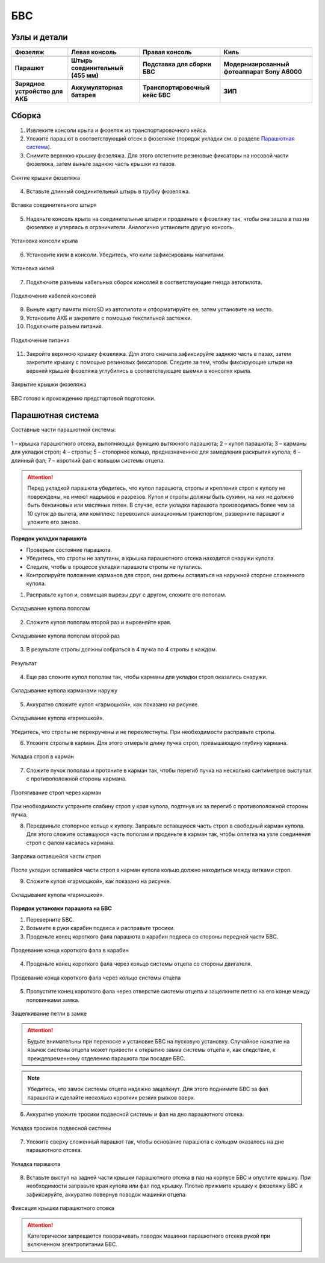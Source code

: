 БВС
============

Узлы и детали 
---------------------------

.. |body| image:: _static/_images/body.png
    :width: 400

.. |left_wing| image:: _static/_images/left_wing.png
    :width: 400

.. |right_wing| image:: _static/_images/right_wing.png
    :width: 400

.. |kiel| image:: _static/_images/kiel.png
    :width: 400

.. |parashute| image:: _static/_images/parashute.png
    :width: 400

.. |pin| image:: _static/_images/pin.png
    :width: 400

.. |stand| image:: _static/_images/stand.png
    :width: 400

.. |sonya6000| image:: _static/_images/sonya6000.png
    :width: 400

.. |charger| image:: _static/_images/charger.png
    :width: 400

.. |akb| image:: _static/_images/akb.png
    :width: 400

.. |case| image:: _static/_images/case.png
    :width: 400


.. |zip| image:: _static/_images/zip.png
    :width: 400


+--------------------------------------------+--------------------------------------------+--------------------------------------------+--------------------------------------------+
|                        |body|              |                            |left_wing|     |                     |right_wing|           |                   |kiel|                   |
+--------------------------------------------+--------------------------------------------+--------------------------------------------+--------------------------------------------+
|                 **Фюзеляж**                |                  **Левая консоль**         |            **Правая консоль**              |                    **Киль**                |
+--------------------------------------------+--------------------------------------------+--------------------------------------------+--------------------------------------------+
|                |parashute|                 |                   |pin|                    |                    |stand|                 |                     |sonya6000|            |
+--------------------------------------------+--------------------------------------------+--------------------------------------------+--------------------------------------------+
|                **Парашют**                 |      **Штырь соединительный (455 мм)**     |        **Подставка для сборки БВС**        |**Модернизированный фотоаппарат Sony A6000**|
+--------------------------------------------+--------------------------------------------+--------------------------------------------+--------------------------------------------+
|                 |charger|                  |                    |akb|                   |                    |case|                  |                  |zip|                     |
+--------------------------------------------+--------------------------------------------+--------------------------------------------+--------------------------------------------+
|       **Зарядное устройство для АКБ**      |          **Аккумуляторная батарея**        |       **Транспортировочный кейс БВС**      |                 **ЗИП**                    |
+--------------------------------------------+--------------------------------------------+--------------------------------------------+--------------------------------------------+









Сборка 
-------------

1) Извлеките консоли крыла и фюзеляж из транспортировочного кейса.
2) Уложите парашют в соответствующий отсек в фюзеляже (порядок укладки см. в разделе `Парашютная система`_).
3) Снимите верхнюю крышку фюзеляжа. Для этого отстегните резиновые фиксаторы на носовой части фюзеляжа, затем выньте заднюю часть крышки из пазов.

.. figure:: _static/_images/asmbl1.png
   :align: center
   :width: 400
   :alt: Снятие крышки фюзеляжа 

   Снятие крышки фюзеляжа

4) Вставьте длинный соединительный штырь в трубку фюзеляжа.

.. figure:: _static/_images/asmbl2.png
   :align: center
   :width: 400
   :alt: Фюзеляж, вид «сбоку-сверху»

   Вставка соединительного штыря

5) Наденьте консоль крыла на соединительные штыри и продвиньте к фюзеляжу так, чтобы она зашла в паз на фюзеляже и уперлась в ограничители. 
   Аналогично установите другую консоль. 


.. figure:: _static/_images/asmbl3.png
   :align: center
   :width: 400
   :alt: Консоль крыла 

   Установка консоли крыла

6) Установите кили в консоли. Убедитесь, что кили зафиксированы магнитами.

.. figure:: _static/_images/asmbl4.png
   :align: center
   :width: 400
   :alt: Установка килей 

   Установка килей


7) Подключите разъемы кабельных сборок консолей в соответствующие гнезда автопилота.

.. figure:: _static/_images/asmbl5.png
   :align: center
   :width: 400
   :alt: Подключение кабелей консолей

   Подключение кабелей консолей


8) Выньте карту памяти microSD из автопилота и отформатируйте ее, затем установите на место.
9) Установите АКБ и закрепите с помощью текстильной застежки.
10) Подключите разъем питания.

.. figure:: _static/_images/asmbl6.png
   :align: center
   :width: 400
   :alt: Подключение питания

   Подключение питания


11) Закройте верхнюю крышку фюзеляжа. Для этого сначала зафиксируйте заднюю часть в пазах, затем закрепите крышку с помощью резиновых фиксаторов. Следите за тем, чтобы фиксирующие штыри на верхней крышке фюзеляжа углубились в соответствующие выемки в консолях крыла.

.. figure:: _static/_images/asmbl7.png
   :align: center
   :width: 400
   :alt: Закрытие крышки фюзеляжа

   Закрытие крышки фюзеляжа


БВС готово к прохождению предстартовой подготовки.




Парашютная система
----------------------

Составные части парашютной системы:
 
.. figure:: _static/_images/para1.png
   :align: center
   :width: 300

   1 – крышка парашютного отсека, выполняющая функцию вытяжного парашюта; 
   2 – купол парашюта; 
   3 – карманы для укладки строп; 
   4 – стропы; 
   5 – стопорное кольцо, предназначенное для замедления раскрытия купола; 
   6 – длинный фал; 
   7 – короткий фал с кольцом системы отцепа. 


.. attention:: Перед укладкой парашюта убедитесь, что купол парашюта, стропы и крепления строп к куполу не повреждены, не имеют надрывов и разрезов. Купол и стропы должны быть сухими, на них не должно быть бензиновых или масляных пятен. В случае, если укладка парашюта производилась более чем за 10 суток до вылета, или комплекс перевозился авиационным транспортом, разверните парашют и уложите его заново.


**Порядок укладки парашюта**

* Проверьте состояние парашюта.
* Убедитесь, что стропы не запутаны, а крышка парашютного отсека находится снаружи купола.
* Следите, чтобы в процессе укладки парашюта стропы не путались.
* Контролируйте положение карманов для строп, они должны оставаться на наружной стороне сложенного купола. 

1) Расправьте купол и, совмещая вырезы друг с другом, сложите его пополам.

.. figure:: _static/_images/para2.png 
   :align: center
   :width: 400

   Складывание купола пополам

2) Сложите купол пополам второй раз и выровняйте края.

.. figure:: _static/_images/para3.png
   :align: center
   :width: 400

   Складывание купола пополам второй раз

3) В результате стропы должны собраться в 4 пучка по 4 стропы в каждом. 

.. figure:: _static/_images/para4.png
   :align: center
   :width: 400

   Результат

4) Еще раз сложите купол пополам так, чтобы карманы для укладки строп оказались снаружи.

.. figure:: _static/_images/para5.png
   :align: center
   :width: 400

   Складывание купола карманами наружу

5) Аккуратно сложите купол «гармошкой», как показано на рисунке.

.. figure:: _static/_images/para6.png
   :align: center
   :width: 400

   Складывание купола «гармошкой».

Убедитесь, что стропы не перекручены и не перехлестнуты. При необходимости расправьте стропы.

6) Уложите стропы в карман. Для этого отмерьте длину пучка строп, превышающую глубину кармана. 

.. figure:: _static/_images/para8.png
   :align: center
   :width: 400

   Укладка строп в карман

7) Сложите пучок пополам и протяните в карман так, чтобы перегиб пучка на несколько сантиметров выступал с противоположной стороны кармана.

.. figure:: _static/_images/para7.png
   :align: center
   :width: 400

   Протягивание строп через карман

При необходимости устраните слабину строп у края купола, подтянув их за перегиб с противоположной стороны пучка.

8) Передвиньте стопорное кольцо к куполу. Заправьте оставшуюся часть строп в свободный карман купола. 
   Для этого сложите оставшуюся часть пополам и проденьте в карман так, чтобы оплетка на узле соединения строп с фалом касалась кармана. 

.. figure:: _static/_images/para9.png
   :align: center
   :width: 400

   Заправка оставшейся части строп

После укладки оставшейся части строп в карман купола кольцо должно находиться между витками строп.

9) Сложите купол «гармошкой», как показано на рисунке.

.. figure:: _static/_images/para10.png
   :align: center
   :width: 400

   Складывание купола «гармошкой».

**Порядок установки парашюта на БВС**

1) Переверните БВС.
2) Возьмите в руки карабин подвеса и расправьте тросики.
3) Проденьте конец короткого фала парашюта в карабин подвеса со стороны передней части БВС.

.. figure:: _static/_images/param1.png
   :align: center
   :width: 400

   Продевание конца короткого фала в карабин

4) Проденьте конец короткого фала через кольцо системы отцепа со стороны двигателя. 

.. figure:: _static/_images/param2.png
   :align: center
   :width: 400

   Продевание конца короткого фала через кольцо системы отцепа

5) Пропустите конец короткого фала через отверстие системы отцепа и защелкните петлю на его конце между половинками замка.

.. figure:: _static/_images/param3.png
   :align: center
   :width: 400

   Защелкивание петли в замке

.. attention:: Будьте внимательны при переноске и установке БВС на пусковую установку. Случайное нажатие на язычок системы отцепа может привести к открытию замка системы отцепа и, как следствие, к преждевременному отделению парашюта при посадке БВС.

.. note:: Убедитесь, что замок системы отцепа надежно защелкнут. Для этого  поднимите БВС за фал парашюта и сделайте несколько коротких резких рывков вверх.

6) Аккуратно уложите тросики подвесной системы и фал на дно парашютного отсека.

.. figure:: _static/_images/param4.png
   :align: center
   :width: 400

   Укладка тросиков подвесной системы

7) Уложите сверху сложенный парашют так, чтобы основание парашюта с кольцом оказалось на дне парашютного отсека.

.. figure:: _static/_images/param5.png
   :align: center
   :width: 400

   Укладка парашюта

8) Вставьте выступ на задней части крышки парашютного отсека в паз на корпусе БВС и опустите крышку. При необходимости заправьте края купола или фал под крышку.
   Плотно прижмите крышку к фюзеляжу БВС и зафиксируйте, аккуратно повернув поводок машинки отцепа.

.. figure:: _static/_images/param6.png
   :align: center
   :width: 400

   Фиксация крышки парашютного отсека

.. attention:: Категорически запрещается поворачивать поводок машинки парашютного отсека рукой при включенном электропитании БВС.


.. _Парашютная система: uav.html#id4

